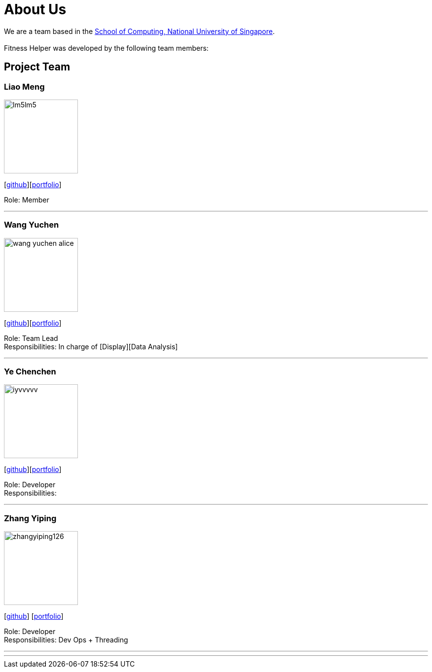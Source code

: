 = About Us
:site-section: AboutUs
:relfileprefix: team/
:imagesDir: images
:stylesDir: stylesheets

We are a team based in the http://www.comp.nus.edu.sg[School of Computing, National University of Singapore]. +
{empty} +
Fitness Helper was developed by the following team members:

== Project Team

=== Liao Meng
image::lm5lm5.png[width="150", align="left"]
{empty}[https://github.com/lm5lm5[github]][<<lm5lm5#, portfolio>>]

Role: Member

'''

=== Wang Yuchen
image::wang-yuchen-alice.png[width="150", align="left"]
{empty}[http://github.com/WANG-Yuchen-Alice[github]][<<wang-yuchen-alice#, portfolio>>]

Role: Team Lead +
Responsibilities: In charge of [Display][Data Analysis]

'''

=== Ye Chenchen
image::iyvvvvv.png[width="150", align="left"]
{empty}[https://github.com/IYVVVVV[github]][<<iyvvvvv#, portfolio>>]

Role: Developer +
Responsibilities:

'''

=== Zhang Yiping
image::zhangyiping126.png[width="150", align="left"]
{empty}[http://github.com/zhangyiping126[github]] [<<zhangyiping126#, portfolio>>]

Role: Developer +
Responsibilities: Dev Ops + Threading

'''

'''
